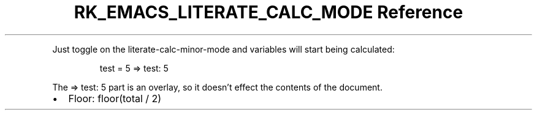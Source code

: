 .\" Automatically generated by Pandoc 3.6
.\"
.TH "RK_EMACS_LITERATE_CALC_MODE Reference" "" "" ""
.PP
Just toggle on the \f[CR]literate\-calc\-minor\-mode\f[R] and variables
will start being calculated:
.IP
.EX
test = 5 => test: 5
.EE
.PP
The \f[CR]=> test: 5\f[R] part is an overlay, so it doesn\[cq]t effect
the contents of the document.
.IP \[bu] 2
Floor: \f[CR]floor(total / 2)\f[R]
